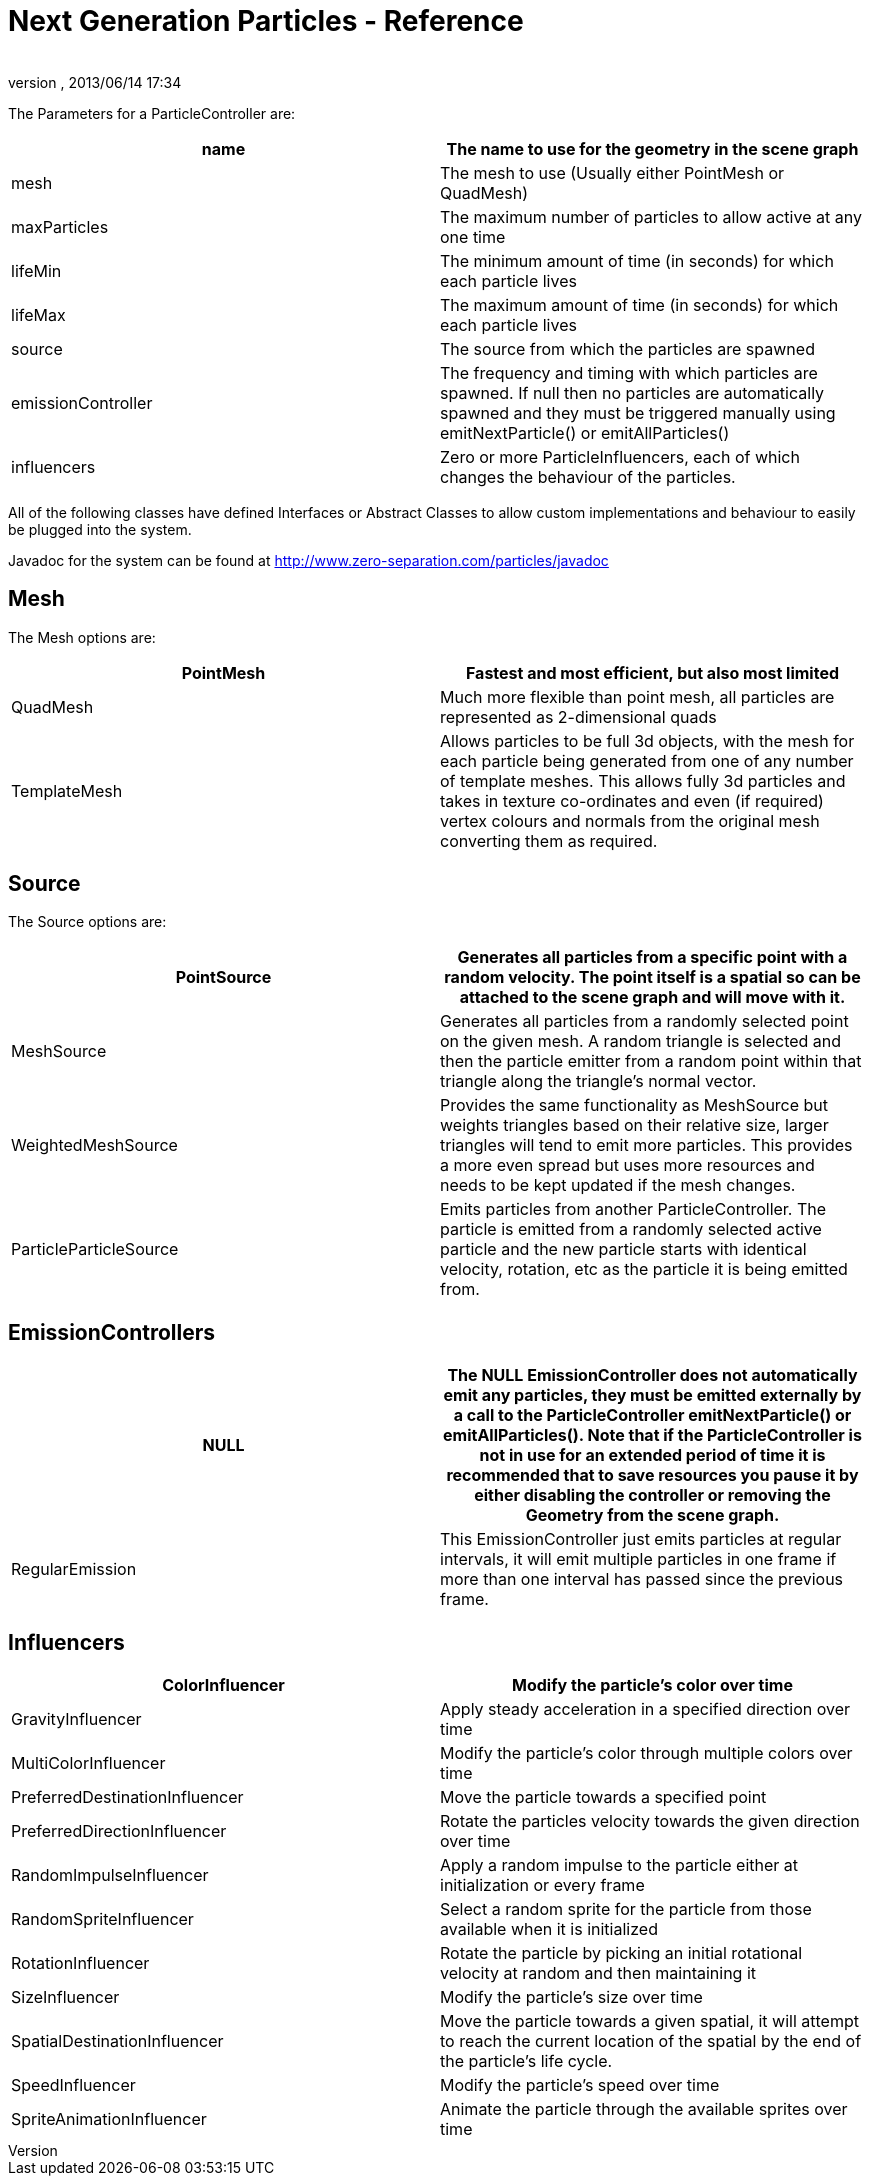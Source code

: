 = Next Generation Particles - Reference
:author: 
:revnumber: 
:revdate: 2013/06/14 17:34
:relfileprefix: ../../../
:imagesdir: ../../..
ifdef::env-github,env-browser[:outfilesuffix: .adoc]


The Parameters for a ParticleController are:

[cols="2", options="header"]
|===

a| name 
a| The name to use for the geometry in the scene graph 

a| mesh 
a| The mesh to use (Usually either PointMesh or QuadMesh) 

a| maxParticles 
a| The maximum number of particles to allow active at any one time 

a| lifeMin 
a| The minimum amount of time (in seconds) for which each particle lives 

a| lifeMax 
a| The maximum amount of time (in seconds) for which each particle lives 

a| source 
a| The source from which the particles are spawned 

a| emissionController 
a| The frequency and timing with which particles are spawned. If null then no particles are automatically spawned and they must be triggered manually using emitNextParticle() or emitAllParticles() 

a| influencers 
a| Zero or more ParticleInfluencers, each of which changes the behaviour of the particles. 

|===

All of the following classes have defined Interfaces or Abstract Classes to allow custom implementations and behaviour to easily be plugged into the system.


Javadoc for the system can be found at link:http://www.zero-separation.com/particles/javadoc[http://www.zero-separation.com/particles/javadoc]



== Mesh

The Mesh options are:

[cols="2", options="header"]
|===

a| PointMesh 
a| Fastest and most efficient, but also most limited 

a| QuadMesh 
a| Much more flexible than point mesh, all particles are represented as 2-dimensional quads 

a| TemplateMesh 
a| Allows particles to be full 3d objects, with the mesh for each particle being generated from one of any number of template meshes. This allows fully 3d particles and takes in texture co-ordinates and even (if required) vertex colours and normals from the original mesh converting them as required. 

|===


== Source

The Source options are:

[cols="2", options="header"]
|===

a| PointSource 
a| Generates all particles from a specific point with a random velocity. The point itself is a spatial so can be attached to the scene graph and will move with it. 

a| MeshSource 
a| Generates all particles from a randomly selected point on the given mesh. A random triangle is selected and then the particle emitter from a random point within that triangle along the triangle's normal vector. 

a| WeightedMeshSource 
a| Provides the same functionality as MeshSource but weights triangles based on their relative size, larger triangles will tend to emit more particles. This provides a more even spread but uses more resources and needs to be kept updated if the mesh changes. 

a| ParticleParticleSource 
a| Emits particles from another ParticleController. The particle is emitted from a randomly selected active particle and the new particle starts with identical velocity, rotation, etc as the particle it is being emitted from. 

|===


== EmissionControllers
[cols="2", options="header"]
|===

a| NULL 
a| The NULL EmissionController does not automatically emit any particles, they must be emitted externally by a call to the ParticleController emitNextParticle() or emitAllParticles(). Note that if the ParticleController is not in use for an extended period of time it is recommended that to save resources you pause it by either disabling the controller or removing the Geometry from the scene graph. 

a| RegularEmission 
a| This EmissionController just emits particles at regular intervals, it will emit multiple particles in one frame if more than one interval has passed since the previous frame. 

|===


== Influencers
[cols="2", options="header"]
|===

a| ColorInfluencer 
a| Modify the particle's color over time 

a| GravityInfluencer 
a| Apply steady acceleration in a specified direction over time 

a| MultiColorInfluencer 
a| Modify the particle's color through multiple colors over time 

a| PreferredDestinationInfluencer 
a| Move the particle towards a specified point 

a| PreferredDirectionInfluencer 
a| Rotate the particles velocity towards the given direction over time 

a| RandomImpulseInfluencer 
a| Apply a random impulse to the particle either at initialization or every frame 

a| RandomSpriteInfluencer 
a| Select a random sprite for the particle from those available when it is initialized 

a| RotationInfluencer 
a| Rotate the particle by picking an initial rotational velocity at random and then maintaining it 

a| SizeInfluencer 
a| Modify the particle's size over time 

a| SpatialDestinationInfluencer 
a| Move the particle towards a given spatial, it will attempt to reach the current location of the spatial by the end of the particle's life cycle. 

a| SpeedInfluencer 
a| Modify the particle's speed over time 

a| SpriteAnimationInfluencer 
a| Animate the particle through the available sprites over time 

|===
